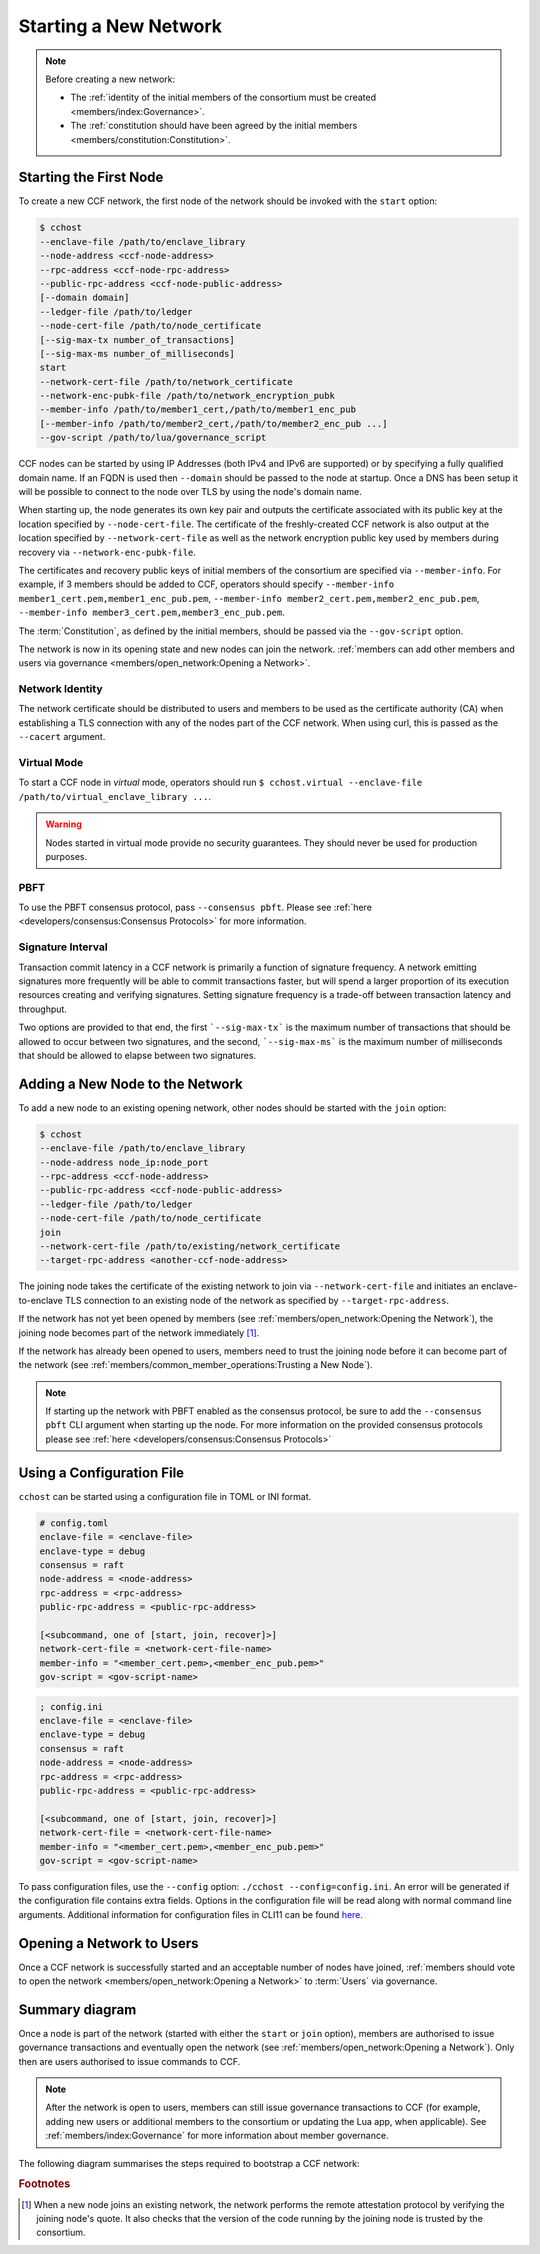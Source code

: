 Starting a New Network
======================

.. note:: Before creating a new network:

    - The :ref:`identity of the initial members of the consortium must be created <members/index:Governance>`.
    - The :ref:`constitution should have been agreed by the initial members <members/constitution:Constitution>`.

Starting the First Node
-----------------------

To create a new CCF network, the first node of the network should be invoked with the ``start`` option:

.. code-block:: bash

    $ cchost
    --enclave-file /path/to/enclave_library
    --node-address <ccf-node-address>
    --rpc-address <ccf-node-rpc-address>
    --public-rpc-address <ccf-node-public-address>
    [--domain domain]
    --ledger-file /path/to/ledger
    --node-cert-file /path/to/node_certificate
    [--sig-max-tx number_of_transactions]
    [--sig-max-ms number_of_milliseconds]
    start
    --network-cert-file /path/to/network_certificate
    --network-enc-pubk-file /path/to/network_encryption_pubk
    --member-info /path/to/member1_cert,/path/to/member1_enc_pub
    [--member-info /path/to/member2_cert,/path/to/member2_enc_pub ...]
    --gov-script /path/to/lua/governance_script

CCF nodes can be started by using IP Addresses (both IPv4 and IPv6 are supported) or by specifying a fully qualified domain name. If an FQDN is used then ``--domain`` should be passed to the node at startup. Once a DNS has been setup it will be possible to connect to the node over TLS by using the node's domain name.

When starting up, the node generates its own key pair and outputs the certificate associated with its public key at the location specified by ``--node-cert-file``. The certificate of the freshly-created CCF network is also output at the location specified by ``--network-cert-file`` as well as the network encryption public key used by members during recovery via ``--network-enc-pubk-file``.

The certificates and recovery public keys of initial members of the consortium are specified via ``--member-info``. For example, if 3 members should be added to CCF, operators should specify ``--member-info member1_cert.pem,member1_enc_pub.pem``, ``--member-info member2_cert.pem,member2_enc_pub.pem``, ``--member-info member3_cert.pem,member3_enc_pub.pem``.

The :term:`Constitution`, as defined by the initial members, should be passed via the ``--gov-script`` option.

The network is now in its opening state and new nodes can join the network. :ref:`members can add other members and users via governance <members/open_network:Opening a Network>`.

Network Identity
~~~~~~~~~~~~~~~~

The network certificate should be distributed to users and members to be used as the certificate authority (CA) when establishing a TLS connection with any of the nodes part of the CCF network. When using curl, this is passed as the ``--cacert`` argument.

Virtual Mode
~~~~~~~~~~~~

To start a CCF node in `virtual` mode, operators should run ``$ cchost.virtual --enclave-file /path/to/virtual_enclave_library ...``.

.. warning:: Nodes started in virtual mode provide no security guarantees. They should never be used for production purposes.

PBFT
~~~~

To use the PBFT consensus protocol, pass ``--consensus pbft``. Please see :ref:`here <developers/consensus:Consensus Protocols>` for more information.

Signature Interval
~~~~~~~~~~~~~~~~~~

Transaction commit latency in a CCF network is primarily a function of signature frequency. A network emitting signatures more frequently will be able to commit transactions faster,
but will spend a larger proportion of its execution resources creating and verifying signatures. Setting signature frequency is a trade-off between transaction
latency and throughput.

Two options are provided to that end, the first ```--sig-max-tx``` is the maximum number of transactions that should be allowed to occur between two
signatures, and the second, ```--sig-max-ms``` is the maximum number of milliseconds that should be allowed to elapse between two signatures.

Adding a New Node to the Network
--------------------------------

To add a new node to an existing opening network, other nodes should be started with the ``join`` option:

.. code-block:: bash

    $ cchost
    --enclave-file /path/to/enclave_library
    --node-address node_ip:node_port
    --rpc-address <ccf-node-address>
    --public-rpc-address <ccf-node-public-address>
    --ledger-file /path/to/ledger
    --node-cert-file /path/to/node_certificate
    join
    --network-cert-file /path/to/existing/network_certificate
    --target-rpc-address <another-ccf-node-address>

The joining node takes the certificate of the existing network to join via ``--network-cert-file`` and initiates an enclave-to-enclave TLS connection to an existing node of the network as specified by ``--target-rpc-address``.

If the network has not yet been opened by members (see :ref:`members/open_network:Opening the Network`), the joining node becomes part of the network immediately [#remote_attestation]_.

If the network has already been opened to users, members need to trust the joining node before it can become part of the network (see :ref:`members/common_member_operations:Trusting a New Node`).

.. note:: If starting up the network with PBFT enabled as the consensus protocol, be sure to add the ``--consensus pbft`` CLI argument when starting up the node. For more information on the provided consensus protocols please see :ref:`here <developers/consensus:Consensus Protocols>`

Using a Configuration File
--------------------------

``cchost`` can be started using a configuration file in TOML or INI format.

.. code-block:: ini

    # config.toml
    enclave-file = <enclave-file>
    enclave-type = debug
    consensus = raft
    node-address = <node-address>
    rpc-address = <rpc-address>
    public-rpc-address = <public-rpc-address>

    [<subcommand, one of [start, join, recover]>]
    network-cert-file = <network-cert-file-name>
    member-info = "<member_cert.pem>,<member_enc_pub.pem>"
    gov-script = <gov-script-name>

.. code-block:: ini

    ; config.ini
    enclave-file = <enclave-file>
    enclave-type = debug
    consensus = raft
    node-address = <node-address>
    rpc-address = <rpc-address>
    public-rpc-address = <public-rpc-address>

    [<subcommand, one of [start, join, recover]>]
    network-cert-file = <network-cert-file-name>
    member-info = "<member_cert.pem>,<member_enc_pub.pem>"
    gov-script = <gov-script-name>

To pass configuration files, use the ``--config`` option: ``./cchost --config=config.ini``. An error will be generated if the configuration file contains extra fields. Options in the configuration file will be read along with normal command line arguments. Additional information for configuration files in CLI11 can be found `here <https://cliutils.github.io/CLI11/book/chapters/config.html>`_.

Opening a Network to Users
--------------------------

Once a CCF network is successfully started and an acceptable number of nodes have joined, :ref:`members should vote to open the network <members/open_network:Opening a Network>` to :term:`Users` via governance.

Summary diagram
---------------

Once a node is part of the network (started with either the ``start`` or ``join`` option), members are authorised to issue governance transactions and eventually open the network (see :ref:`members/open_network:Opening a Network`). Only then are users authorised to issue commands to CCF.

.. note:: After the network is open to users, members can still issue governance transactions to CCF (for example, adding new users or additional members to the consortium or updating the Lua app, when applicable). See :ref:`members/index:Governance` for more information about member governance.

The following diagram summarises the steps required to bootstrap a CCF network:

.. mermaid::

    sequenceDiagram
        participant Operators
        participant Members
        participant Users
        participant Node 0
        participant Node 1

        Operators->>+Node 0: cchost start --rpc-address=ip0:port0
        Node 0-->>Operators: Network Certificate
        Note over Node 0: Part Of Network

        Operators->>+Node 1: cchost join --network-cert-file=Network Certificate --target-rpc-address=ip0:port0

        Node 1->>+Node 0: Join network (over TLS)
        Node 0-->>Node 1: Network Secrets (over TLS)

        Note over Node 1: Part Of Network

        loop Governance transactions (e.g. adding a user)
            Members->>+Node 0: HTTP Request (any node)
            Node 0-->>Members: HTTP Response (any node)
        end

        Members->>+Node 0: Propose to open network (any node)
        Members->>+Node 0: Vote to open network (any node)
        Note over Node 0, Node 1: Proposal accepted, CCF open to users


        loop Business transactions
            Users->>+Node 0: HTTP Request (any node)
            Node 0-->>Users: HTTP Response (any node)
        end

.. rubric:: Footnotes

.. [#remote_attestation] When a new node joins an existing network, the network performs the remote attestation protocol by verifying the joining node's quote. It also checks that the version of the code running by the joining node is trusted by the consortium.